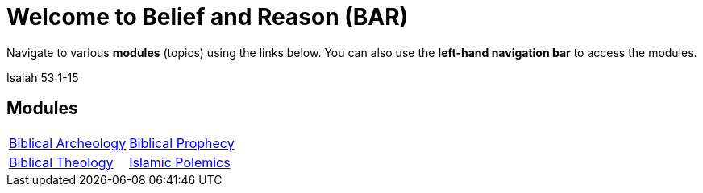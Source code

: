 = Welcome to Belief and Reason (BAR)
:!toc:

Navigate to various **modules** (topics) using the links below. You can also use the **left-hand navigation bar** to access the modules.

Isaiah 53:1-15

== Modules

[cols="1,1", grid=none, frame=none]
|===
| xref:biblical-archeology:intro-archeology.adoc[Biblical Archeology]
| xref:biblical-prophecy:intro-biblical-prophecy.adoc[Biblical Prophecy]

|  xref:biblical-theology:intro-theology.adoc[Biblical Theology]
| xref:islam-polemics:intro-islam.adoc[Islamic Polemics]

|===
